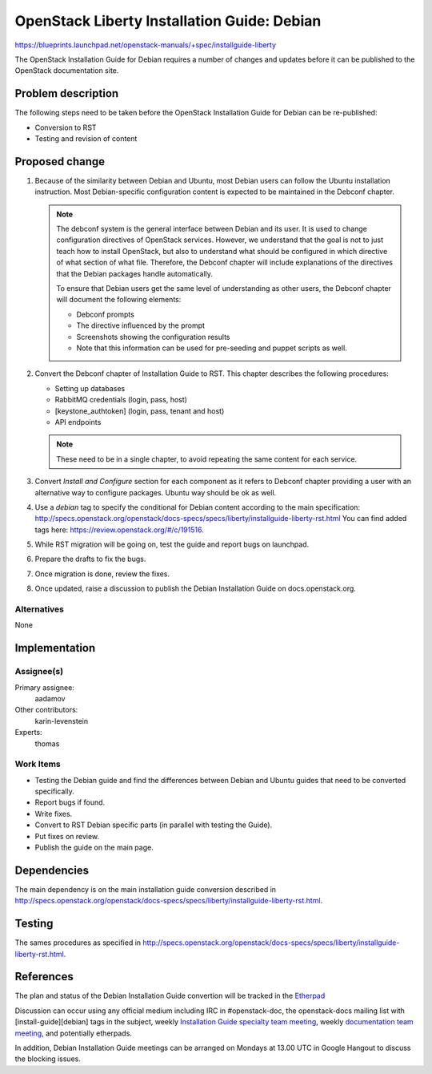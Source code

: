 ..
 This work is licensed under a Creative Commons Attribution 3.0 Unported
 License.

 http://creativecommons.org/licenses/by/3.0/legalcode

============================================
OpenStack Liberty Installation Guide: Debian
============================================

https://blueprints.launchpad.net/openstack-manuals/+spec/installguide-liberty

The OpenStack Installation Guide for Debian requires a number of changes
and updates before it can be published to the OpenStack documentation site.

Problem description
===================

The following steps need to be taken before the OpenStack Installation Guide
for Debian can be re-published:

* Conversion to RST
* Testing and revision of content


Proposed change
===============

#. Because of the similarity between Debian and Ubuntu, most Debian users can
   follow the Ubuntu installation instruction. Most Debian-specific
   configuration content is expected to be maintained in the Debconf chapter.

   .. note::
      The debconf system is the general interface between Debian and its user.
      It is used to change configuration directives of OpenStack services.
      However, we understand that the goal is not to just teach how to install
      OpenStack, but also to understand what should be configured in which
      directive of what section of what file. Therefore, the Debconf chapter
      will include explanations of the directives that the Debian
      packages handle automatically.

      To ensure that Debian users get the same level of understanding as other
      users, the Debconf chapter will document the following elements:

      * Debconf prompts
      * The directive influenced by the prompt
      * Screenshots showing the configuration results
      * Note that this information can be used for pre-seeding and puppet
        scripts as well.

#. Convert the Debconf chapter of Installation Guide to RST.
   This chapter describes the following procedures:

   * Setting up databases
   * RabbitMQ credentials (login, pass, host)
   * [keystone_authtoken] (login, pass, tenant and host)
   * API endpoints

   .. note::
      These need to be in a single chapter, to avoid repeating the same
      content for each service.

#. Convert `Install and Configure` section for each component as it refers to Debconf
   chapter providing a user with an alternative way to configure packages.
   Ubuntu way should be ok as well.

#. Use a `debian` tag to specify the conditional for Debian content
   according to the main specification:
   http://specs.openstack.org/openstack/docs-specs/specs/liberty/installguide-liberty-rst.html
   You can find added tags here:
   https://review.openstack.org/#/c/191516.

#. While RST migration will be going on, test the guide and report
   bugs on launchpad.

#. Prepare the drafts to fix the bugs.

#. Once migration is done, review the fixes.

#. Once updated, raise a discussion to publish the Debian Installation Guide
   on docs.openstack.org.


Alternatives
------------

None

Implementation
==============

Assignee(s)
-----------

Primary assignee:
  aadamov

Other contributors:
  karin-levenstein

Experts:
  thomas

Work Items
----------

* Testing the Debian guide and find the differences between
  Debian and Ubuntu guides that need to be converted specifically. 
* Report bugs if found.
* Write fixes.
* Convert to RST Debian specific parts (in parallel with testing the Guide).
* Put fixes on review.
* Publish the guide on the main page.


Dependencies
============

The main dependency is on the main installation guide conversion described in
http://specs.openstack.org/openstack/docs-specs/specs/liberty/installguide-liberty-rst.html.


Testing
=======

The sames procedures as specified in
http://specs.openstack.org/openstack/docs-specs/specs/liberty/installguide-liberty-rst.html.

References
==========

The plan and status of the Debian Installation Guide convertion
will be tracked in the `Etherpad
<https://etherpad.openstack.org/p/Debian_Install_Guide_-_Changes_ToDo>`_

Discussion can occur using any official medium including IRC in
#openstack-doc, the openstack-docs mailing list with
[install-guide][debian] tags in the subject,
weekly `Installation Guide specialty team meeting
<https://wiki.openstack.org/wiki/Documentation/InstallGuide>`_,
weekly `documentation team meeting
<https://wiki.openstack.org/wiki/Meetings/DocTeamMeeting>`_,
and potentially etherpads.

In addition, Debian Installation Guide meetings can be arranged on
Mondays at 13.00 UTC in Google Hangout to discuss the blocking issues.
